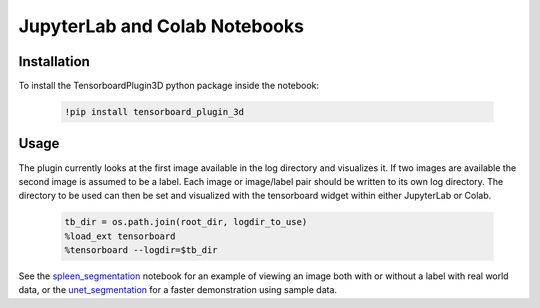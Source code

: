 ==============================
JupyterLab and Colab Notebooks
==============================

Installation
------------
To install the TensorboardPlugin3D python package inside the notebook:

    .. code-block::

        !pip install tensorboard_plugin_3d

Usage
-----
The plugin currently looks at the first image available in the log directory
and visualizes it. If two images are available the second image is assumed to
be a label. Each image or image/label pair should be written to its own log
directory. The directory to be used can then be set and visualized with the
tensorboard widget within either JupyterLab or Colab.

    .. code-block::

        tb_dir = os.path.join(root_dir, logdir_to_use)
        %load_ext tensorboard
        %tensorboard --logdir=$tb_dir

See the `spleen_segmentation`_ notebook for an example of viewing an image both
with or without a label with real world data, or the `unet_segmentation`_ for a
faster demonstration using sample data.

.. _spleen_segmentation: https://colab.research.google.com/github/KitwareMedical/tensorboard-plugin-3d/blob/main/demo/notebook/spleen_segmentation_3d.ipynb
.. _unet_segmentation: https://colab.research.google.com/github/KitwareMedical/tensorboard-plugin-3d/blob/main/demo/notebook/unet_segmentation_3d_ignite.ipynb
